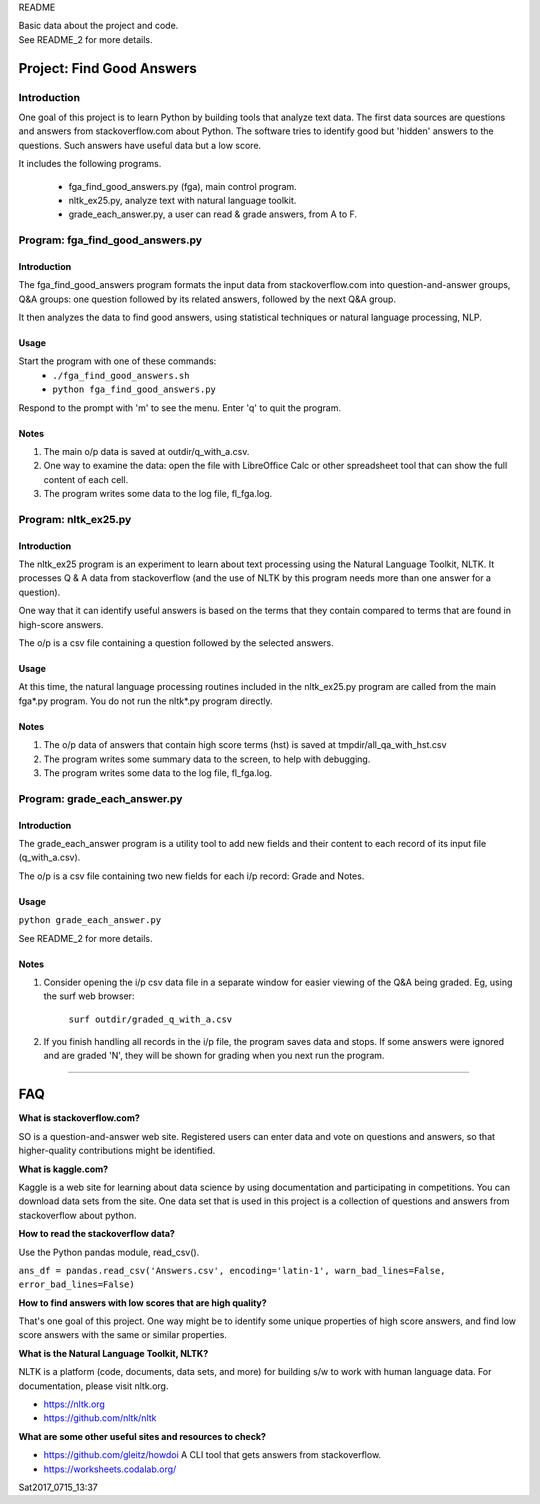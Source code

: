 README

| Basic data about the project and code.
| See README_2 for more details.

Project: **Find Good Answers**
----------------------------------------------

Introduction
=====================================

One goal of this project is to learn Python by building tools
that analyze text data.
The first data sources are 
questions and answers from stackoverflow.com about Python.
The software tries
to identify good but 'hidden' answers
to the questions.
Such answers have useful data but a low score.

It includes the following programs.

 * fga_find_good_answers.py (fga), main control program.
 * nltk_ex25.py, analyze text with natural language toolkit.
 * grade_each_answer.py, a user can read & grade answers, from A to F.




Program: **fga_find_good_answers.py**
============================================

Introduction
~~~~~~~~~~~~~~~~~~~~~~~~~~~~~~

The fga_find_good_answers program
formats the input data from stackoverflow.com
into question-and-answer groups, Q&A groups:
one question followed by its related answers,
followed by the next Q&A group.

It then analyzes the data to find good answers,
using statistical techniques or
natural language processing, NLP.


Usage
~~~~~~~~~~~~~~~~~~~~~~~~~~~~~~

Start the program with one of these commands:
  * ``./fga_find_good_answers.sh``
  * ``python fga_find_good_answers.py``

Respond to the prompt with 'm' to see the menu.
Enter 'q' to quit the program.


Notes
~~~~~~~~~~~~~~~~~~~~~~~~~~~~~~

#. The main o/p data is saved at outdir/q_with_a.csv.

#. One way to examine the data: open the file with
   LibreOffice Calc or other spreadsheet tool that can show
   the full content of each cell.

#. The program writes some data to the log file, fl_fga.log.



Program: **nltk_ex25.py**
================================================

Introduction
~~~~~~~~~~~~~~~~~~~~~~~~~~~~~~~~~~~~~~~~~~~~~~~

The nltk_ex25 program is an experiment to learn about text processing
using the Natural Language Toolkit, NLTK.
It processes Q & A data from stackoverflow
(and the use of NLTK by this program needs more than
one answer for a question).

One way that it can identify useful answers is
based on the terms that they contain
compared to terms that are found in high-score answers.

The o/p is a csv file containing a question followed
by the selected answers.


Usage
~~~~~~~~~~~~~~~~~~~~~~~~~~~~~~~~~~~~~~~~~~~~~~~

At this time, the natural language processing routines
included in the nltk_ex25.py program
are called from the main fga*.py program.
You do not run the nltk*.py program directly.


Notes
~~~~~~~~~~~~~~~~~~~~~~~~~~~~~~~~~~~~~~~~~~~~~~~

#. The o/p data of answers that contain high score terms (hst) is saved
   at tmpdir/all_qa_with_hst.csv

#. The program writes some summary data to the screen,
   to help with debugging.

#. The program writes some data to the log file, fl_fga.log.


Program: **grade_each_answer.py**
================================================

Introduction
~~~~~~~~~~~~~~~~~~~~~~~~~~~~~~

The grade_each_answer program is a utility tool to add new fields
and their content to each record of its input file
(q_with_a.csv).

The o/p is a csv file containing two new fields for each i/p
record: Grade and Notes.


Usage
~~~~~~~~~~~~~~~~~~~~~~~~~~~~~~

``python grade_each_answer.py``

See README_2 for more details.


Notes
~~~~~~~~~~~~~~~~~~~~~~~~~~~~~~

#. Consider opening the i/p csv data file in a separate window
   for easier viewing of the Q&A being graded.
   Eg, using the surf web browser:
     
      ``surf outdir/graded_q_with_a.csv``

#. If you finish handling all records in the i/p file,
   the program saves data and stops.
   If some answers were ignored and are graded 'N',
   they will be shown for grading when you next run the program.


------------


FAQ
------------

**What is stackoverflow.com?**

SO is a question-and-answer web site.
Registered users can enter data and vote on questions and
answers,
so that higher-quality contributions might be identified.


**What is kaggle.com?**

Kaggle is a web site for learning about data science by using
documentation
and participating in competitions.
You can download data sets from the site.
One data set that is used in this project
is a collection of questions
and answers from stackoverflow about python.


**How to read the stackoverflow data?**

Use the Python pandas module, read_csv().

``ans_df = pandas.read_csv('Answers.csv', encoding='latin-1', warn_bad_lines=False, error_bad_lines=False)``


**How to find answers with low scores that are high quality?**

That's one goal of this project.
One way might be to identify some unique properties of high score answers,
and find low score answers with the same or similar properties.


**What is the Natural Language Toolkit, NLTK?**

NLTK is a platform (code, documents, data sets, and more)
for building s/w to work with human language data.
For documentation, please visit nltk.org.

* https://nltk.org
* https://github.com/nltk/nltk


**What are some other useful sites and resources to check?**

* https://github.com/gleitz/howdoi
  A CLI tool that gets answers from stackoverflow.

* https://worksheets.codalab.org/


Sat2017_0715_13:37 
